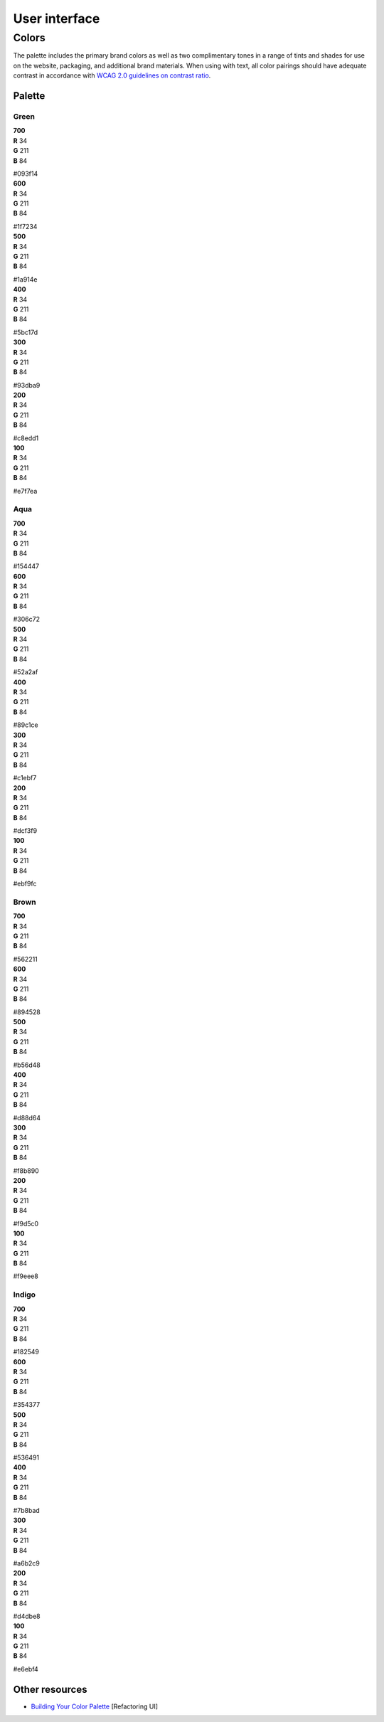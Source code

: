 .. _user-interface:

User interface
==============


Colors
------

The palette includes the primary brand colors as well as two complimentary tones in a range of tints and shades for use on the website, packaging, and additional brand materials. When using with text, all color pairings should have adequate contrast in accordance with `WCAG 2.0 guidelines on contrast ratio <contrast-ratio.com>`_.

Palette
+++++++

Green
~~~~~

.. container:: stmx-color-swatch stmx-brand-color-green-700

   | **700**
   | **R** 34
   | **G** 211
   | **B** 84

   #093f14

.. container:: stmx-color-swatch stmx-brand-color-green-600

   | **600**
   | **R** 34
   | **G** 211
   | **B** 84

   #1f7234

.. container:: stmx-color-swatch stmx-brand-color-green-500

   | **500**
   | **R** 34
   | **G** 211
   | **B** 84

   #1a914e

.. container:: stmx-color-swatch stmx-brand-color-green-400

   | **400**
   | **R** 34
   | **G** 211
   | **B** 84

   #5bc17d

.. container:: stmx-color-swatch stmx-brand-color-green-300

   | **300**
   | **R** 34
   | **G** 211
   | **B** 84

   #93dba9

.. container:: stmx-color-swatch stmx-brand-color-green-200

   | **200**
   | **R** 34
   | **G** 211
   | **B** 84

   #c8edd1

.. container:: stmx-color-swatch stmx-brand-color-green-100

   | **100**
   | **R** 34
   | **G** 211
   | **B** 84

   #e7f7ea


Aqua
~~~~

.. container:: stmx-color-swatch stmx-brand-color-aqua-700

   | **700**
   | **R** 34
   | **G** 211
   | **B** 84

   #154447

.. container:: stmx-color-swatch stmx-brand-color-aqua-600

   | **600**
   | **R** 34
   | **G** 211
   | **B** 84

   #306c72

.. container:: stmx-color-swatch stmx-brand-color-aqua-500

   | **500**
   | **R** 34
   | **G** 211
   | **B** 84

   #52a2af

.. container:: stmx-color-swatch stmx-brand-color-aqua-400

   | **400**
   | **R** 34
   | **G** 211
   | **B** 84

   #89c1ce

.. container:: stmx-color-swatch stmx-brand-color-aqua-300

   | **300**
   | **R** 34
   | **G** 211
   | **B** 84

   #c1ebf7

.. container:: stmx-color-swatch stmx-brand-color-aqua-200

   | **200**
   | **R** 34
   | **G** 211
   | **B** 84

   #dcf3f9

.. container:: stmx-color-swatch stmx-brand-color-aqua-100

   | **100**
   | **R** 34
   | **G** 211
   | **B** 84

   #ebf9fc


Brown
~~~~~

.. container:: stmx-color-swatch stmx-brand-color-brown-700

   | **700**
   | **R** 34
   | **G** 211
   | **B** 84

   #562211

.. container:: stmx-color-swatch stmx-brand-color-brown-600

   | **600**
   | **R** 34
   | **G** 211
   | **B** 84

   #894528

.. container:: stmx-color-swatch stmx-brand-color-brown-500

   | **500**
   | **R** 34
   | **G** 211
   | **B** 84

   #b56d48

.. container:: stmx-color-swatch stmx-brand-color-brown-400

   | **400**
   | **R** 34
   | **G** 211
   | **B** 84

   #d88d64

.. container:: stmx-color-swatch stmx-brand-color-brown-300

   | **300**
   | **R** 34
   | **G** 211
   | **B** 84

   #f8b890

.. container:: stmx-color-swatch stmx-brand-color-brown-200

   | **200**
   | **R** 34
   | **G** 211
   | **B** 84

   #f9d5c0

.. container:: stmx-color-swatch stmx-brand-color-brown-100

   | **100**
   | **R** 34
   | **G** 211
   | **B** 84

   #f9eee8


Indigo
~~~~~~

.. container:: stmx-color-swatch stmx-brand-color-indigo-700

   | **700**
   | **R** 34
   | **G** 211
   | **B** 84

   #182549

.. container:: stmx-color-swatch stmx-brand-color-indigo-600

   | **600**
   | **R** 34
   | **G** 211
   | **B** 84

   #354377

.. container:: stmx-color-swatch stmx-brand-color-indigo-500

   | **500**
   | **R** 34
   | **G** 211
   | **B** 84

   #536491

.. container:: stmx-color-swatch stmx-brand-color-indigo-400

   | **400**
   | **R** 34
   | **G** 211
   | **B** 84

   #7b8bad

.. container:: stmx-color-swatch stmx-brand-color-indigo-300

   | **300**
   | **R** 34
   | **G** 211
   | **B** 84

   #a6b2c9

.. container:: stmx-color-swatch stmx-brand-color-indigo-200

   | **200**
   | **R** 34
   | **G** 211
   | **B** 84

   #d4dbe8

.. container:: stmx-color-swatch stmx-brand-color-indigo-100

   | **100**
   | **R** 34
   | **G** 211
   | **B** 84

   #e6ebf4


Other resources
+++++++++++++++

- `Building Your Color Palette <https://refactoringui.com/previews/building-your-color-palette/>`_ [Refactoring UI]

